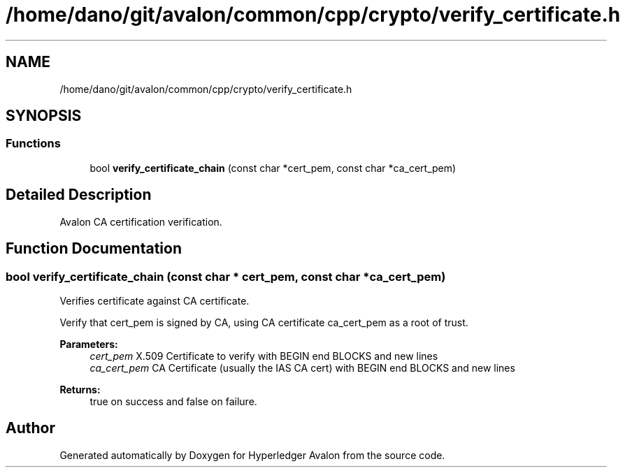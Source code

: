 .TH "/home/dano/git/avalon/common/cpp/crypto/verify_certificate.h" 3 "Wed May 6 2020" "Version 0.5.0.dev1" "Hyperledger Avalon" \" -*- nroff -*-
.ad l
.nh
.SH NAME
/home/dano/git/avalon/common/cpp/crypto/verify_certificate.h
.SH SYNOPSIS
.br
.PP
.SS "Functions"

.in +1c
.ti -1c
.RI "bool \fBverify_certificate_chain\fP (const char *cert_pem, const char *ca_cert_pem)"
.br
.in -1c
.SH "Detailed Description"
.PP 
Avalon CA certification verification\&. 
.SH "Function Documentation"
.PP 
.SS "bool verify_certificate_chain (const char * cert_pem, const char * ca_cert_pem)"
Verifies certificate against CA certificate\&.
.PP
Verify that cert_pem is signed by CA, using CA certificate ca_cert_pem as a root of trust\&.
.PP
\fBParameters:\fP
.RS 4
\fIcert_pem\fP X\&.509 Certificate to verify with BEGIN end BLOCKS and new lines 
.br
\fIca_cert_pem\fP CA Certificate (usually the IAS CA cert) with BEGIN end BLOCKS and new lines 
.RE
.PP
\fBReturns:\fP
.RS 4
true on success and false on failure\&. 
.RE
.PP

.SH "Author"
.PP 
Generated automatically by Doxygen for Hyperledger Avalon from the source code\&.

